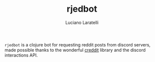 #+TITLE: rjedbot
#+AUTHOR:Luciano Laratelli

=rjedbot= is a clojure bot for requesting reddit posts from discord servers, made
possible thanks to the wonderful [[https://github.com/ThatGuyHughesy/creddit][creddit]] library and the discord interactions
API.
